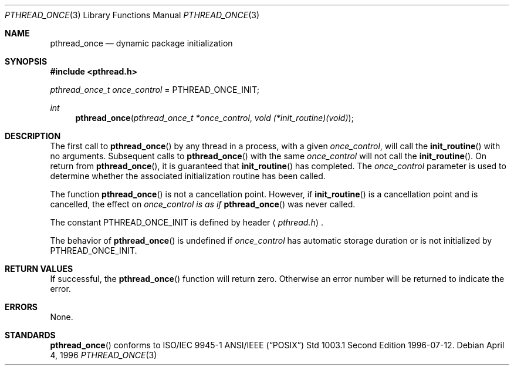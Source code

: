 .\" $OpenBSD: src/lib/libpthread/man/pthread_once.3,v 1.8 2001/06/24 23:46:35 jasoni Exp $
.\" Copyright (c) 1996 John Birrell <jb@cimlogic.com.au>.
.\" All rights reserved.
.\"
.\" Redistribution and use in source and binary forms, with or without
.\" modification, are permitted provided that the following conditions
.\" are met:
.\" 1. Redistributions of source code must retain the above copyright
.\"    notice, this list of conditions and the following disclaimer.
.\" 2. Redistributions in binary form must reproduce the above copyright
.\"    notice, this list of conditions and the following disclaimer in the
.\"    documentation and/or other materials provided with the distribution.
.\" 3. All advertising materials mentioning features or use of this software
.\"    must display the following acknowledgement:
.\"	This product includes software developed by John Birrell.
.\" 4. Neither the name of the author nor the names of any co-contributors
.\"    may be used to endorse or promote products derived from this software
.\"    without specific prior written permission.
.\"
.\" THIS SOFTWARE IS PROVIDED BY JOHN BIRRELL AND CONTRIBUTORS ``AS IS'' AND
.\" ANY EXPRESS OR IMPLIED WARRANTIES, INCLUDING, BUT NOT LIMITED TO, THE
.\" IMPLIED WARRANTIES OF MERCHANTABILITY AND FITNESS FOR A PARTICULAR PURPOSE
.\" ARE DISCLAIMED.  IN NO EVENT SHALL THE REGENTS OR CONTRIBUTORS BE LIABLE
.\" FOR ANY DIRECT, INDIRECT, INCIDENTAL, SPECIAL, EXEMPLARY, OR CONSEQUENTIAL
.\" DAMAGES (INCLUDING, BUT NOT LIMITED TO, PROCUREMENT OF SUBSTITUTE GOODS
.\" OR SERVICES; LOSS OF USE, DATA, OR PROFITS; OR BUSINESS INTERRUPTION)
.\" HOWEVER CAUSED AND ON ANY THEORY OF LIABILITY, WHETHER IN CONTRACT, STRICT
.\" LIABILITY, OR TORT (INCLUDING NEGLIGENCE OR OTHERWISE) ARISING IN ANY WAY
.\" OUT OF THE USE OF THIS SOFTWARE, EVEN IF ADVISED OF THE POSSIBILITY OF
.\" SUCH DAMAGE.
.\"
.\" $FreeBSD: pthread_once.3,v 1.5 1999/08/28 00:03:09 peter Exp $
.\"
.Dd April 4, 1996
.Dt PTHREAD_ONCE 3
.Os
.Sh NAME
.Nm pthread_once
.Nd dynamic package initialization
.Sh SYNOPSIS
.Fd #include <pthread.h>
.Pp
.Ft pthread_once_t
.Fa once_control
\&=
.Dv PTHREAD_ONCE_INIT ;
.Pp
.Ft int
.Fn pthread_once "pthread_once_t *once_control" "void (*init_routine)(void)"
.Sh DESCRIPTION
The first call to
.Fn pthread_once
by any thread in a process, with a given
.Fa once_control ,
will call the
.Fn init_routine
with no arguments. Subsequent calls to
.Fn pthread_once
with the same
.Fa once_control
will not call the
.Fn init_routine .
On return from
.Fn pthread_once ,
it is guaranteed that
.Fn init_routine
has completed. The
.Fa once_control
parameter is used to determine whether the associated initialization
routine has been called.
.Pp
The function
.Fn pthread_once
is not a cancellation point. However, if
.Fn init_routine
is a cancellation point and is cancelled, the effect on
.Fa once_control is as if
.Fn pthread_once
was never called.
.Pp
The constant
.Dv PTHREAD_ONCE_INIT
is defined by header
.Aq Pa pthread.h .
.Pp
The behavior of
.Fn pthread_once
is undefined if
.Fa once_control
has automatic storage duration or is not initialized by
.Dv PTHREAD_ONCE_INIT .
.Sh RETURN VALUES
If successful, the
.Fn pthread_once
function will return zero. Otherwise an error number will be returned to
indicate the error.
.Sh ERRORS
None.
.Sh STANDARDS
.Fn pthread_once
conforms to ISO/IEC 9945-1 ANSI/IEEE
.Pq Dq Tn POSIX
Std 1003.1 Second Edition 1996-07-12.
